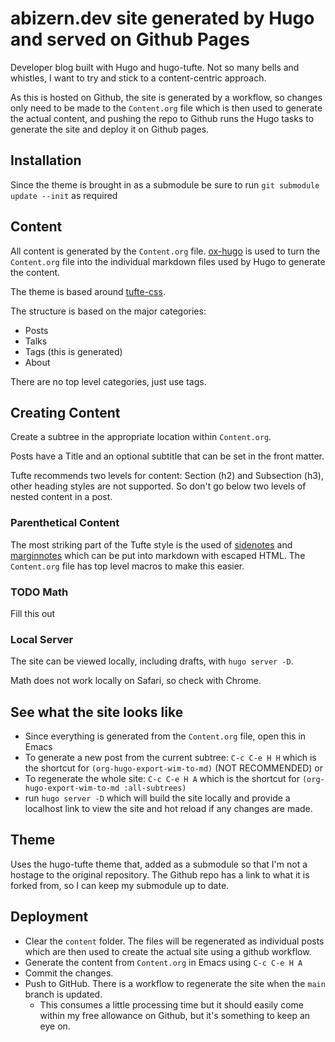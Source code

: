 * abizern.dev site generated by Hugo and served on Github Pages
Developer blog built with Hugo and hugo-tufte. Not so many bells and whistles, I want to try and stick to a content-centric approach.

As this is hosted on Github, the site is generated by a workflow, so changes only need to be made to the =Content.org= file which is then used to generate the actual content, and pushing the repo to Github runs the Hugo tasks to generate the site and deploy it on Github pages.

** Installation
Since the theme is brought in as a submodule be sure to run =git submodule update --init= as required
** Content
All content is generated by the =Content.org= file. [[https://hugo-tufte.netlify.app/posts/tufte-css/][ox-hugo]] is used to turn the =Content.org= file into the individual markdown files used by Hugo to generate the content.

The theme is based around [[https://hugo-tufte.netlify.app/posts/tufte-css/][tufte-css]].

The structure is based on the major categories:

- Posts
- Talks
- Tags (this is generated)
- About

There are no top level categories, just use tags.
** Creating Content
Create a subtree in the appropriate location within =Content.org=.

Posts have a Title and an optional subtitle that can be set in the front matter.

Tufte recommends two levels for content: Section (h2) and Subsection (h3), other heading styles are not supported. So don't go below two levels of nested content in a post.
*** Parenthetical Content
The most striking part of the Tufte style is the used of _sidenotes_ and _marginnotes_ which can be put into markdown with escaped HTML. The =Content.org= file has top level macros to make this easier.
*** TODO Math
Fill this out
*** Local Server
The site can be viewed locally, including drafts, with =hugo server -D=.

Math does not work locally on Safari, so check with Chrome.
** See what the site looks like
- Since everything is generated from the =Content.org= file, open this in Emacs
- To generate a new post from the current subtree: =C-c C-e H H= which is the shortcut for =(org-hugo-export-wim-to-md)=  (NOT RECOMMENDED) or 
- To regenerate the whole site: =C-c C-e H A= which is the shortcut for =(org-hugo-export-wim-to-md :all-subtrees)=
- run =hugo server -D= which will build the site locally and provide a localhost link to view the site and hot reload if any changes are made.
** Theme
Uses the hugo-tufte theme that, added as a submodule so that I'm not a hostage to the original repository. The Github repo has a link to what it is forked from, so I can keep my submodule up to date.
** Deployment
- Clear the =content= folder. The files will be regenerated as individual posts which are then used to create the actual site using a github workflow.
- Generate the content from =Content.org= in Emacs using =C-c C-e H A=
- Commit the changes.
- Push to GitHub. There is a workflow to regenerate the site when the =main= branch is updated.
  - This consumes a little processing time but it should easily come within my free allowance on Github, but it's something to keep an eye on.
  
